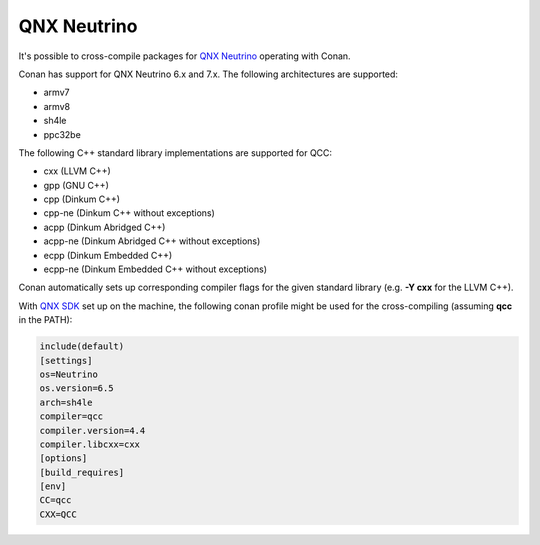 .. _qnx_neutrino:

|qnx_neutrino_logo| QNX Neutrino
________________________________

It's possible to cross-compile packages for `QNX Neutrino <https://blackberry.qnx.com/en/software-solutions/embedded-software/industrial/qnx-neutrino-rtos>`__ operating
with Conan.

Conan has support for QNX Neutrino 6.x and 7.x. The following architectures are supported:

- armv7

- armv8

- sh4le

- ppc32be

The following C++ standard library implementations are supported for QCC:

- cxx (LLVM C++)

- gpp (GNU C++)

- cpp (Dinkum C++)

- cpp-ne (Dinkum C++ without exceptions)

- acpp (Dinkum Abridged C++)

- acpp-ne (Dinkum Abridged C++ without exceptions)

- ecpp (Dinkum Embedded C++)

- ecpp-ne (Dinkum Embedded C++ without exceptions)

Conan automatically sets up corresponding compiler flags for the given standard library (e.g. **-Y cxx** for the LLVM C++).

With `QNX SDK <http://www.qnx.com/download/>`__ set up on the machine, the following conan profile might be used for the cross-compiling (assuming **qcc** in the PATH):

.. code-block:: text

  include(default)
  [settings]
  os=Neutrino
  os.version=6.5
  arch=sh4le
  compiler=qcc
  compiler.version=4.4
  compiler.libcxx=cxx
  [options]
  [build_requires]
  [env]
  CC=qcc
  CXX=QCC

.. |qnx_neutrino_logo| image:: ../../images/conan-qnx_neutrino_logo.png
                       :width: 180px



